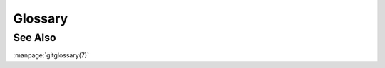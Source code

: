 Glossary
========

.. only:: man

   Name
   ----

   mons-glossary \- A Glossary of terms used in mons

   Synopsis
   --------

   \*

   Description
   -----------


.. glossarygen::

   .. py:currentmodule:: mons.spec
   .. automodule:: mons.spec
      :members:

See Also
--------
:manpage:`gitglossary(7)`
